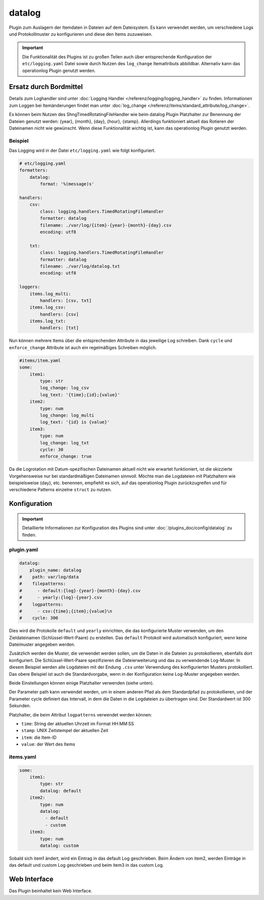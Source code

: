 .. index:: Plugins; datalog
.. index:: datalog

=======
datalog
=======

.. image:: webif/static/img/plugin_logo.svg
   :alt: plugin logo
   :width: 300px
   :height: 300px
   :scale: 50 %
   :align: left

Plugin zum Auslagern der Itemdaten in Dateien auf dem Dateisystem. Es kann verwendet werden,
um verschiedene Logs und Protokollmuster zu konfigurieren und diese den
Items zuzuweisen.

.. important::

    Die Funktionalität des Plugins ist zu großen Teilen auch über entsprechende Konfiguration der
    ``etc/logging.yaml`` Datei sowie durch Nutzen des ``log_change`` Itemattributs abbildbar.
    Alternativ kann das operationlog Plugin genutzt werden.

Ersatz durch Bordmittel
=======================

Details zum Loghandler sind unter :doc:`Logging Handler </referenz/logging/logging_handler>`
zu finden. Informationen zum Loggen bei Itemänderungen findet man unter
:doc:`log_change </referenz/items/standard_attribute/log_change>`.

Es können beim Nutzen des ShngTimedRotatingFileHandler wie beim datalog Plugin Platzhalter zur Benennung der Dateien genutzt werden: {year}, {month}, {day}, {hour}, {stamp}. Allerdings funktioniert aktuell das Rotieren der Dateinamen nicht wie gewünscht. Wenn diese Funktionalität wichtig ist, kann das operationlog Plugin genutzt werden.

Beispiel
--------

Das Logging wird in der Datei ``etc/logging.yaml`` wie folgt konfiguriert.

.. code-block:: yaml

    # etc/logging.yaml
    formatters:
        datalog:
            format: '%(message)s'

    handlers:
        csv:
            class: logging.handlers.TimedRotatingFileHandler
            formatter: datalog
            filename: ./var/log/{item}-{year}-{month}-{day}.csv
            encoding: utf8

        txt:
            class: logging.handlers.TimedRotatingFileHandler
            formatter: datalog
            filename: ./var/log/datalog.txt
            encoding: utf8

    loggers:
        items.log_multi:
            handlers: [csv, txt]
        items.log_csv:
            handlers: [csv]
        items.log_txt:
            handlers: [txt]

Nun können mehrere Items über die entsprechenden Attribute in das jeweilige Log schreiben.
Dank ``cycle`` und ``enforce_change`` Attribute ist auch ein regelmäßiges Schreiben möglich.

.. code-block:: yaml

    #items/item.yaml
    some:
        item1:
            type: str
            log_change: log_csv
            log_text: '{time};{id};{value}'
        item2:
            type: num
            log_change: log_multi
            log_text: '{id} is {value}'
        item3:
            type: num
            log_change: log_txt
            cycle: 30
            enforce_change: true

Da die Logrotation mit Datum-spezifischen Dateinamen aktuell nicht wie erwartet
funktioniert, ist die skizzierte Vorgehensweise nur bei standardmäßigen Dateinamen
sinnvoll. Möchte man die Logdateien mit Platzhaltern wie beispielsweise {day}, etc.
benennen, empfiehlt es sich, auf das operationlog Plugin zurückzugreifen
und für verschiedene Patterns einzelne ``struct`` zu nutzen.

Konfiguration
=============

.. important::

      Detaillierte Informationen zur Konfiguration des Plugins sind unter :doc:`/plugins_doc/config/datalog` zu finden.

plugin.yaml
-----------

.. code-block:: yaml

   datalog:
       plugin_name: datalog
   #    path: var/log/data
   #    filepatterns:
   #      - default:{log}-{year}-{month}-{day}.csv
   #      - yearly:{log}-{year}.csv
   #    logpatterns:
   #      - csv:{time};{item};{value}\n
   #    cycle: 300

Dies wird die Protokolle ``default`` und ``yearly`` einrichten, die das
konfigurierte Muster verwenden, um den Zieldateinamen (Schlüssel-Wert-Paare) zu erstellen. Das
``default`` Protokoll wird automatisch konfiguriert, wenn keine Dateimuster angegeben werden.

Zusätzlich werden die Muster, die verwendet werden sollen, um die Daten in die Dateien zu protokollieren, ebenfalls dort konfiguriert. Die Schlüssel-Wert-Paare spezifizieren die Dateierweiterung
und das zu verwendende Log-Muster. In diesem Beispiel werden alle Logdateien
mit der Endung ``.csv`` unter Verwendung des konfigurierten Musters protokolliert. Das obere Beispiel ist
auch die Standardvorgabe, wenn in der Konfiguration keine Log-Muster angegeben werden.

Beide Einstellungen können einige Platzhalter verwenden (siehe unten).

Der Parameter path kann verwendet werden, um in einem anderen Pfad als dem
Standardpfad zu protokollieren, und der Parameter cycle definiert das Intervall, in dem
die Daten in die Logdateien zu übertragen sind. Der Standardwert ist 300 Sekunden.

Platzhalter, die beim Attribut ``logpatterns`` verwendet werden können:

-  ``time``: String der aktuellen Uhrzeit im Format HH:MM:SS
-  ``stamp``: UNIX Zeitstempel der aktuellen Zeit
-  ``item``: die Item-ID
-  ``value``: der Wert des Items

items.yaml
----------

.. code-block:: yaml

   some:
       item1:
           type: str
           datalog: default
       item2:
           type: num
           datalog:
             - default
             - custom
       item3:
           type: num
           datalog: custom

Sobald sich item1 ändert, wird ein Eintrag in das default Log geschrieben. Beim Ändern
von item2, werden Einträge in das default und custom Log geschrieben und beim item3 in das custom Log.

Web Interface
=============

Das Plugin beinhaltet kein Web Interface.
